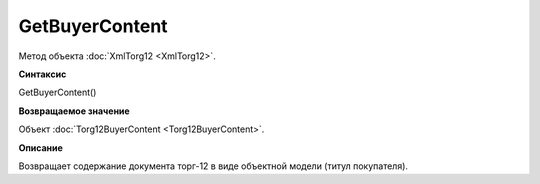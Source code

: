 ﻿GetBuyerContent 
===========================

Метод объекта :doc:`XmlTorg12 <XmlTorg12>`.

**Синтаксис**


GetBuyerContent()

**Возвращаемое значение**


Объект :doc:`Torg12BuyerContent <Torg12BuyerContent>`.

**Описание**


Возвращает содержание документа торг-12 в виде объектной модели (титул
покупателя).
